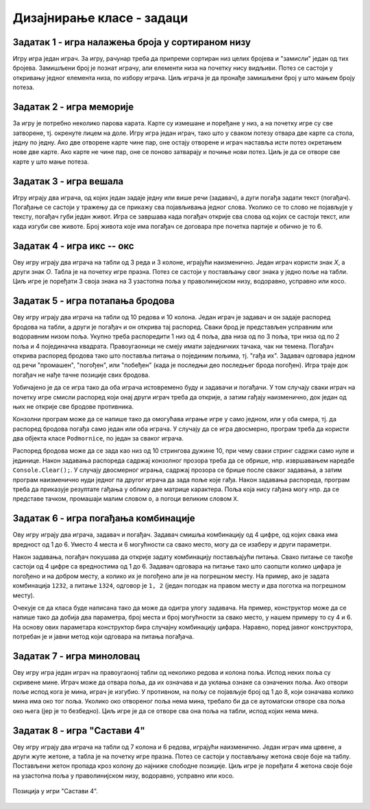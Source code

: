 Дизајнирање класе - задаци
==========================

.. suggestionnote::

    У свим овде постављеним задацима очекује се да класа буде написана тако да може да се употреби 
    и у конзолној и у графичкој апликацији. Већ смо видели да размишљање о употреби класе из различитих 
    типова апликација, или уопште из више пројеката, може да помогне у дизајнирању те класе и доведе 
    до њеног бољег интерфејса, односно удобније и логичније употребе. 

    **Било би добро да се за бар један (а може и за сваки) од ових задатака напише и конзолна и 
    графичка апликација, тако да обе користе исту, тражену класу**. Класа за сада може и да се 
    копира у сваки од пројеката који је користи, али битно је да се не мења и не прилагођава 
    различитим пројектима. Одржавање неколико сличних верзија кода (овде: тражене класе), у којима 
    има истих и различитих делова може да постане компликовано и зато га треба избегавати.
    
    Када научимо како нека класа може са једног места да се користи у више пројеката, лако ћемо 
    преправити постојеће апликације, тако да неће бити потребе за копирањем класе и са тиме повезаног 
    ризика од уношења разлика у поједине копије класе.

.. comment

    Код сваког од задатака који следе, за израду решења типично је потребно по пар сати.

    касније:
    Задаци који следе различити су по обиму и сложености. Време за израду може да варира 
    од пар сати до пар дана, што зависи и од предзнања и увежбаности онога ко решава задатак.
    
    човече не љути се
    сијалице?
    мастерминд променљив одговор
    генератор случајних бројева са различитим расподелама
    сервер јавних и приватних вести (методи Post, AddUser, Login, TryRead, Logout)
    симулација кретања више тела, класа систем има низ класа тело
    читач (ред по ред са више страна)
    палачинкарница (састојци, прилози)
    

Задатак 1 - игра налажења броја у сортираном низу
-------------------------------------------------

.. questionnote::

    Написати класу ``PogadjanjeBroja``, која представља основу за игру налажења броја у сортираном низу.

    Класу писати тако да може да се употреби и у конзолној и у графичкој апликацији. 

    Након писања класе, написати и конзолни или графички програм који користи ту класу 
    и омогућава играње игре за два играча.
    
Игру игра један играч. За игру, рачунар треба да припреми сортиран низ целих бројева и "замисли" 
један од тих бројева. Замишљени број је познат играчу, али елементи низа на почетку нису видљиви. 
Потез се састоји у откривању једног елемента низа, по избору играча. Циљ играча је да пронађе 
замишљени број у што мањем броју потеза.


Задатак 2 - игра меморије
-------------------------

.. questionnote::

    Написати класу ``Memorije``, која представља основу за игру *Меморије*.

    Класу писати тако да може да се употреби и у конзолној и у графичкој апликацији. 

    Након писања класе, написати и конзолни или графички програм који користи ту класу 
    и омогућава играње игре за два играча.
    
За игру је потребно неколико парова карата. Карте су измешане и поређане у низ, а на почетку игре 
су све затворене, тј. окренуте лицем на доле. Игру игра један играч, тако што у сваком потезу 
отвара две карте са стола, једну по једну. Ако две отворене карте чине пар, оне остају отворене и 
играч наставља исти потез окретањем нове две карте. Ако карте не чине пар, оне се поново затварају 
и почиње нови потез. Циљ је да се отворе све карте у што мање потеза.


Задатак 3 - игра вешала
-----------------------

.. questionnote::

    Написати класу ``Vesala``, која представља основу за игру `Вешала <https://en.wikipedia.org/wiki/Hangman_(game)>`_.

    Класу писати тако да може да се употреби и у конзолној и у графичкој апликацији. 

    Након писања класе, написати и конзолни или графички програм који користи ту класу 
    и омогућава играње игре за два играча.
    
Игру играју два играча, од којих један задаје једну или више речи (задавач), а дуги погађа 
задати текст (погађач). Погађање се састоји у тражењу да се прикажу сва појављивања једног 
слова. Уколико се то слово не појављује у тексту, погађач губи један живот. Игра се завршава 
када погађач открије сва слова од којих се састоји текст, или када изгуби све животе. Број 
живота које има погађач се договара пре почетка партије и обично је то 6.
    

Задатак 4 - игра икс -- окс
---------------------------

.. questionnote::

    Написати класу ``IksOks``, која представља основу за игру *икс -- окс*.
    Класу писати тако да може да се употреби и у конзолној и у графичкој апликацији. 
    
    Након писања класе, написати и конзолни или графички програм који користи ту класу 
    и омогућава играње игре за два играча.
    
Ову игру играју два играча на табли од 3 реда и 3 колоне, играјући наизменично. Један 
играч користи знак *X*, а други знак *O*. Табла је на почетку игре празна. Потез се 
састоји у постављању свог знака у једно поље на табли. Циљ игре је поређати 3 своја 
знака на 3 узастопна поља у праволинијском низу, водоравно, усправно или косо.


Задатак 5 - игра потапања бродова
---------------------------------

.. questionnote::

    Написати класу ``Podmornice``, која представља основу за игру потапања бродова.
    Класу писати тако да може да се употреби и у конзолној и у графичкој апликацији. 
    
    Након писања класе, написати и конзолни или графички програм који омогућава играње игре.

Ову игру играју два играча на табли од 10 редова и 10 колона. Један играч је задавач и он 
задаје распоред бродова на табли, а други је погађач и он открива тај распоред. Сваки брод 
је представљен усправним или водоравним низом поља. Укупно треба распоредити 1 низ од 4 
поља, два низа од по 3 поља, три низа од по 2 поља и 4 појединачна квадрата. Правоугаоници 
не смеју имати заједничких тачака, чак ни темена. Погађач открива распоред бродова тако што 
поставља питања о појединим пољима, тј. "гађа их". Задавач одговара једном од речи "промашен", 
"погођен", или "побеђен" (када је последњи део последњег брода погођен). Игра траје док 
погађач не нађе тачне позиције свих бродова. 

Уобичајено је да се игра тако да оба играча истовремено буду и задавачи и погађачи. У том 
случају сваки играч на почетку игре смисли распоред који онај други играч треба да открије, 
а затим гађају наизменично, док један од њих не открије све бродове противника.

Конзолни програм може да се напише тако да омогућава играње игре у само једном, или у оба смера, 
тј. да распоред бродова погађа само један или оба играча. У случају да се игра двосмерно, 
програм треба да користи два објекта класе ``Podmornice``, по један за сваког играча. 

Распоред бродова може да се зада као низ од 10 стрингова дужине 10, при чему сваки стринг 
садржи само нуле и јединице. Након задавања распореда садржај конзолног прозора треба 
да се обрише, нпр. извршавањем наредбе ``Console.Clear();``. У случају двосмерног играња, 
садржај прозора се брише после сваког задавања, а затим програм наизменично нуди једног па 
другог играча да зада поље које гађа. Након задавања распореда, програм треба да приказује 
резултате гађања у облику две матрице карактера. Поља која нису гађана могу нпр. да се 
представе тачком, промашаји малим словом ``o``, а погоци великим словом ``X``.

.. infonote::

    Постоји и варијанта игре потапања бродова, у којој су могућа 4 одговора задавача: "промашен", 
    "погођен", "потопљен" и "побеђен". Одговор "погођен" се добија када у броду коме припада 
    погођено поље постоје и поља која још нису погођена, а "потопљен" када су закључно са овим, 
    погођени сви делови брода. Да би се у приказу видела разлика, бродови чији су сви делови 
    погођени могу да се означавају великим словима ``X``, а погођени делови непотопљених бродова 
    малим словима ``x``.

    Ова варијанта игре је нешто лакша за откривање распореда бродова јер је потребно мање 
    потеза, али је тежа за израчунавање одговора и текстуалне ознаке поља.
    
.. comment

    Овде
    https://sr.wikipedia.org/sr-ec/Potapanje_brodova 
    је објашњена ЛОГИЧКА игра, која за дата гађања тражи да се ЗАКЉУЧИ где су преостали бродови.


Задатак 6 - игра погађања комбинације
-------------------------------------

.. questionnote::

    Написати класу која представља основу за игру `погађања комбинације <https://sr.wikipedia.org/wiki/Генијалац_(друштвена_игра)>`_
    (игра је у разним варијантама позната под разним називима, нпр. *MasterMind*, *Бикови и краве*, *Скочко* итд.).
        
    Класу писати тако да може да се употреби и у конзолној и у графичкој апликацији. 

    Након писања класе, написати и конзолни или графички програм који омогућава играње игре.

Ову игру играју два играча, задавач и погађач. Задавач смишља комбинацију од 4 цифре, од 
којих свака има вредност од 1 до 6. Уместо 4 места и 6 могућности са свако место, могу да 
се изаберу и други параметри.

Након задавања, погађач покушава да открије задату комбинацију постављајући питања. Свако 
питање се такође састоји од 4 цифре са вредностима од 1 до 6. Задавач одговара на питање 
тако што саопшти колико цифара је погођено и на добром месту, а колико их је погођено али 
је на погрешном месту. На пример, ако је задата комбинација ``1232``, а питање ``1324``, 
одговор је ``1, 2`` (један погодак на правом месту и два поготка на погрешном месту).

Очекује се да класа буде написана тако да може да одигра улогу задавача. На пример, 
конструктор може да се напише тако да добија два параметра, број места и број могућности 
за свако место, у нашем примеру то су 4 и 6. На основу ових параметара конструктор бира 
случајну комбинацију цифара. Наравно, поред јавног конструктора, потребан је и јавни 
метод који одговара на питања погађача.


Задатак 7 - игра миноловац
--------------------------

.. questionnote::

    Написати класу која представља основу за игру `миноловац <https://sr.wikipedia.org/wiki/Minesweeper_(видео-игра)>`_
    (`Minesweeper <https://en.wikipedia.org/wiki/Minesweeper_(video_game)>`_).
        
    Класу писати тако да може да се употреби и у конзолној и у графичкој апликацији. 

    Након писања класе, написати и конзолни или графички програм који омогућава играње игре.

Ову игру игра један играч на правоугаоној табли од неколико редова и колона поља. Испод неких поља 
су скривене мине. Играч може да отвара поља, да их означава и да уклања ознаке са означених поља. 
Ако отвори поље испод кога је мина, играч је изгубио. У противном, на пољу се појављује број од 1 
до 8, који означава колико мина има око тог поља. Уколико око отвореног поља нема мина, требало би 
да се аутоматски отворе сва поља око њега (јер је то безбедно). Циљ игре је да се отворе сва она 
поља на табли, испод којих нема мина. 


Задатак 8 - игра "Састави 4"
----------------------------

.. questionnote::

    Написати класу ``Sastavi4``, која представља основу за игру *Састави 4*
    (енгл. `Connect four <https://en.wikipedia.org/wiki/Connect_Four>`_).
    
    Након писања класе, написати и конзолни или графички програм који користи ту класу 
    и омогућава играње игре за два играча.
    
Ову игру играју два играча на табли од 7 колона и 6 редова, играјући наизменично. Један играч има 
црвене, а други жуте жетоне, а табла је на почетку игре празна. Потез се састоји у постављању 
жетона своје боје на таблу. Постављени жетон пропада кроз колону до најниже слободне позиције. Циљ 
игре је поређати 4 жетона своје боје на узастопна поља у праволинијском низу, водоравно, усправно 
или косо.

.. figure:: ../../_images/connect4.png
    :width: 600px
    :align: center   
    
    Позиција у игри "Састави 4".


